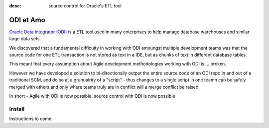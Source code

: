 :desc: source control for Oracle's ETL tool
 

ODI et Amo
==========

`Oracle Data Integrator (ODI) <http://www.oracle.com/technetwork/middleware/data-integrator/overview/index.html>`_
is a ETL tool used in many enterprises to help manage database warehouses and similar large data sets.

We discovered that a fundamental difficulty in working with ODI amoungst multiple development teams was
that the source code for one ETL transaction is not stored as text in a IDE, but as chunks of text in different database tables.

This meant that every assumption about Agile development methodologies working with ODI is ... broken.

However we have developed a solution to bi-directionally output the entire source code of an ODI repo
in and out of a traditional SCM, and do so at a granualrity of a "script" - thus changes to a single script
in one teamn can be safely merged with others and only where teams truly are in conflict will a merge conflict be raised.

In short - Agile with ODI is now possible, source control with ODI is now possible


Install
-------

Instructions to come.

